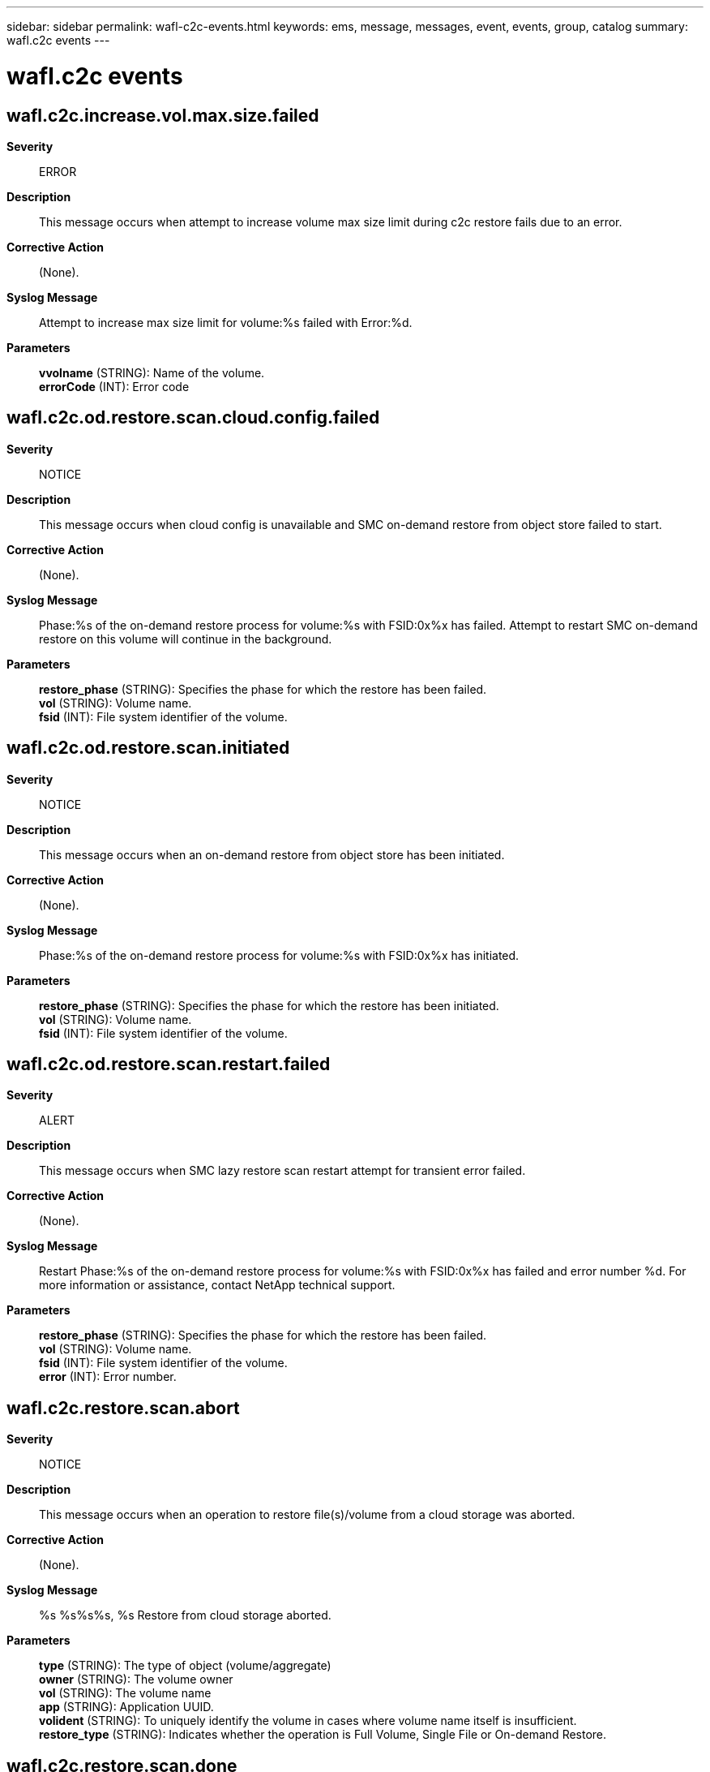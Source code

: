 ---
sidebar: sidebar
permalink: wafl-c2c-events.html
keywords: ems, message, messages, event, events, group, catalog
summary: wafl.c2c events
---

= wafl.c2c events
:toc: macro
:toclevels: 1
:hardbreaks:
:nofooter:
:icons: font
:linkattrs:
:imagesdir: ./media/

== wafl.c2c.increase.vol.max.size.failed
*Severity*::
ERROR
*Description*::
This message occurs when attempt to increase volume max size limit during c2c restore fails due to an error.
*Corrective Action*::
(None).
*Syslog Message*::
Attempt to increase max size limit for volume:%s failed with Error:%d.
*Parameters*::
*vvolname* (STRING): Name of the volume.
*errorCode* (INT): Error code

== wafl.c2c.od.restore.scan.cloud.config.failed
*Severity*::
NOTICE
*Description*::
This message occurs when cloud config is unavailable and SMC on-demand restore from object store failed to start.
*Corrective Action*::
(None).
*Syslog Message*::
Phase:%s of the on-demand restore process for volume:%s with FSID:0x%x has failed. Attempt to restart SMC on-demand restore on this volume will continue in the background.
*Parameters*::
*restore_phase* (STRING): Specifies the phase for which the restore has been failed.
*vol* (STRING): Volume name.
*fsid* (INT): File system identifier of the volume.

== wafl.c2c.od.restore.scan.initiated
*Severity*::
NOTICE
*Description*::
This message occurs when an on-demand restore from object store has been initiated.
*Corrective Action*::
(None).
*Syslog Message*::
Phase:%s of the on-demand restore process for volume:%s with FSID:0x%x has initiated.
*Parameters*::
*restore_phase* (STRING): Specifies the phase for which the restore has been initiated.
*vol* (STRING): Volume name.
*fsid* (INT): File system identifier of the volume.

== wafl.c2c.od.restore.scan.restart.failed
*Severity*::
ALERT
*Description*::
This message occurs when SMC lazy restore scan restart attempt for transient error failed.
*Corrective Action*::
(None).
*Syslog Message*::
Restart Phase:%s of the on-demand restore process for volume:%s with FSID:0x%x has failed and error number %d. For more information or assistance, contact NetApp technical support.
*Parameters*::
*restore_phase* (STRING): Specifies the phase for which the restore has been failed.
*vol* (STRING): Volume name.
*fsid* (INT): File system identifier of the volume.
*error* (INT): Error number.

== wafl.c2c.restore.scan.abort
*Severity*::
NOTICE
*Description*::
This message occurs when an operation to restore file(s)/volume from a cloud storage was aborted.
*Corrective Action*::
(None).
*Syslog Message*::
%s %s%s%s, %s Restore from cloud storage aborted.
*Parameters*::
*type* (STRING): The type of object (volume/aggregate)
*owner* (STRING): The volume owner
*vol* (STRING): The volume name
*app* (STRING): Application UUID.
*volident* (STRING): To uniquely identify the volume in cases where volume name itself is insufficient.
*restore_type* (STRING): Indicates whether the operation is Full Volume, Single File or On-demand Restore.

== wafl.c2c.restore.scan.done
*Severity*::
NOTICE
*Description*::
This message occurs when an operation to restore file(s)/volume from a cloud storage was completed successfully.
*Corrective Action*::
(None).
*Syslog Message*::
%s %s%s%s, %s Restore from cloud storage completed.
*Parameters*::
*type* (STRING): The type of object (volume/aggregate)
*owner* (STRING): The volume owner
*vol* (STRING): The volume name
*app* (STRING): Application UUID.
*volident* (STRING): To uniquely identify the volume in cases where volume name itself is insufficient.
*restore_type* (STRING): Indicates whether the operation is Full Volume, Single File or On-demand Restore.

== wafl.c2c.restore.scan.failed
*Severity*::
ERROR
*Description*::
This message occurs when there is an error during restoring of file(s) or Volume from a Cloud storage.
*Corrective Action*::
(None).
*Syslog Message*::
Restoring file with inode %d from cloud has failed with error %d for the volume %s with FSID 0x%x during %s Restore.
*Parameters*::
*fileid* (INT): File identifier.
*error* (INT): Error Code.
*vol* (STRING): Volume name.
*fsid* (INT): File system identifier of the volume.
*restore_type* (STRING): Indicates whether the operation is Full Volume, Single File or On-demand Restore.

== wafl.c2c.rst.fsize.exceeded
*Severity*::
NOTICE
*Description*::
This message occurs when the size of a file being restored exceeds the maximum file size allowed by the system during the restoration of either files or a volume from cloud storage. The restore operation will fail for that particular file or volume.
*Corrective Action*::
(None).
*Syslog Message*::
%s %s%s%s%s, FSID 0x%x, Restoring file with file ID %d from cloud has failed because the file size exceeded the maximum file size allowed on the current system, which is %lu bytes. The size of the file being restored is %lu bytes.
*Parameters*::
*type* (STRING): Type of object (volume or aggregate).
*owner* (STRING): Volume owner.
*vol* (STRING): Volume name.
*app* (STRING): Application UUID.
*volident* (STRING): Unique identifier for the volume if the volume name itself is insufficient.
*fsid* (INT): File system identifier of the volume.
*fileid* (INT): File identifier.
*maxsize* (LONGINT): Maximum file size allowed on this system.
*filesize* (LONGINT): Size of the file being restored.

